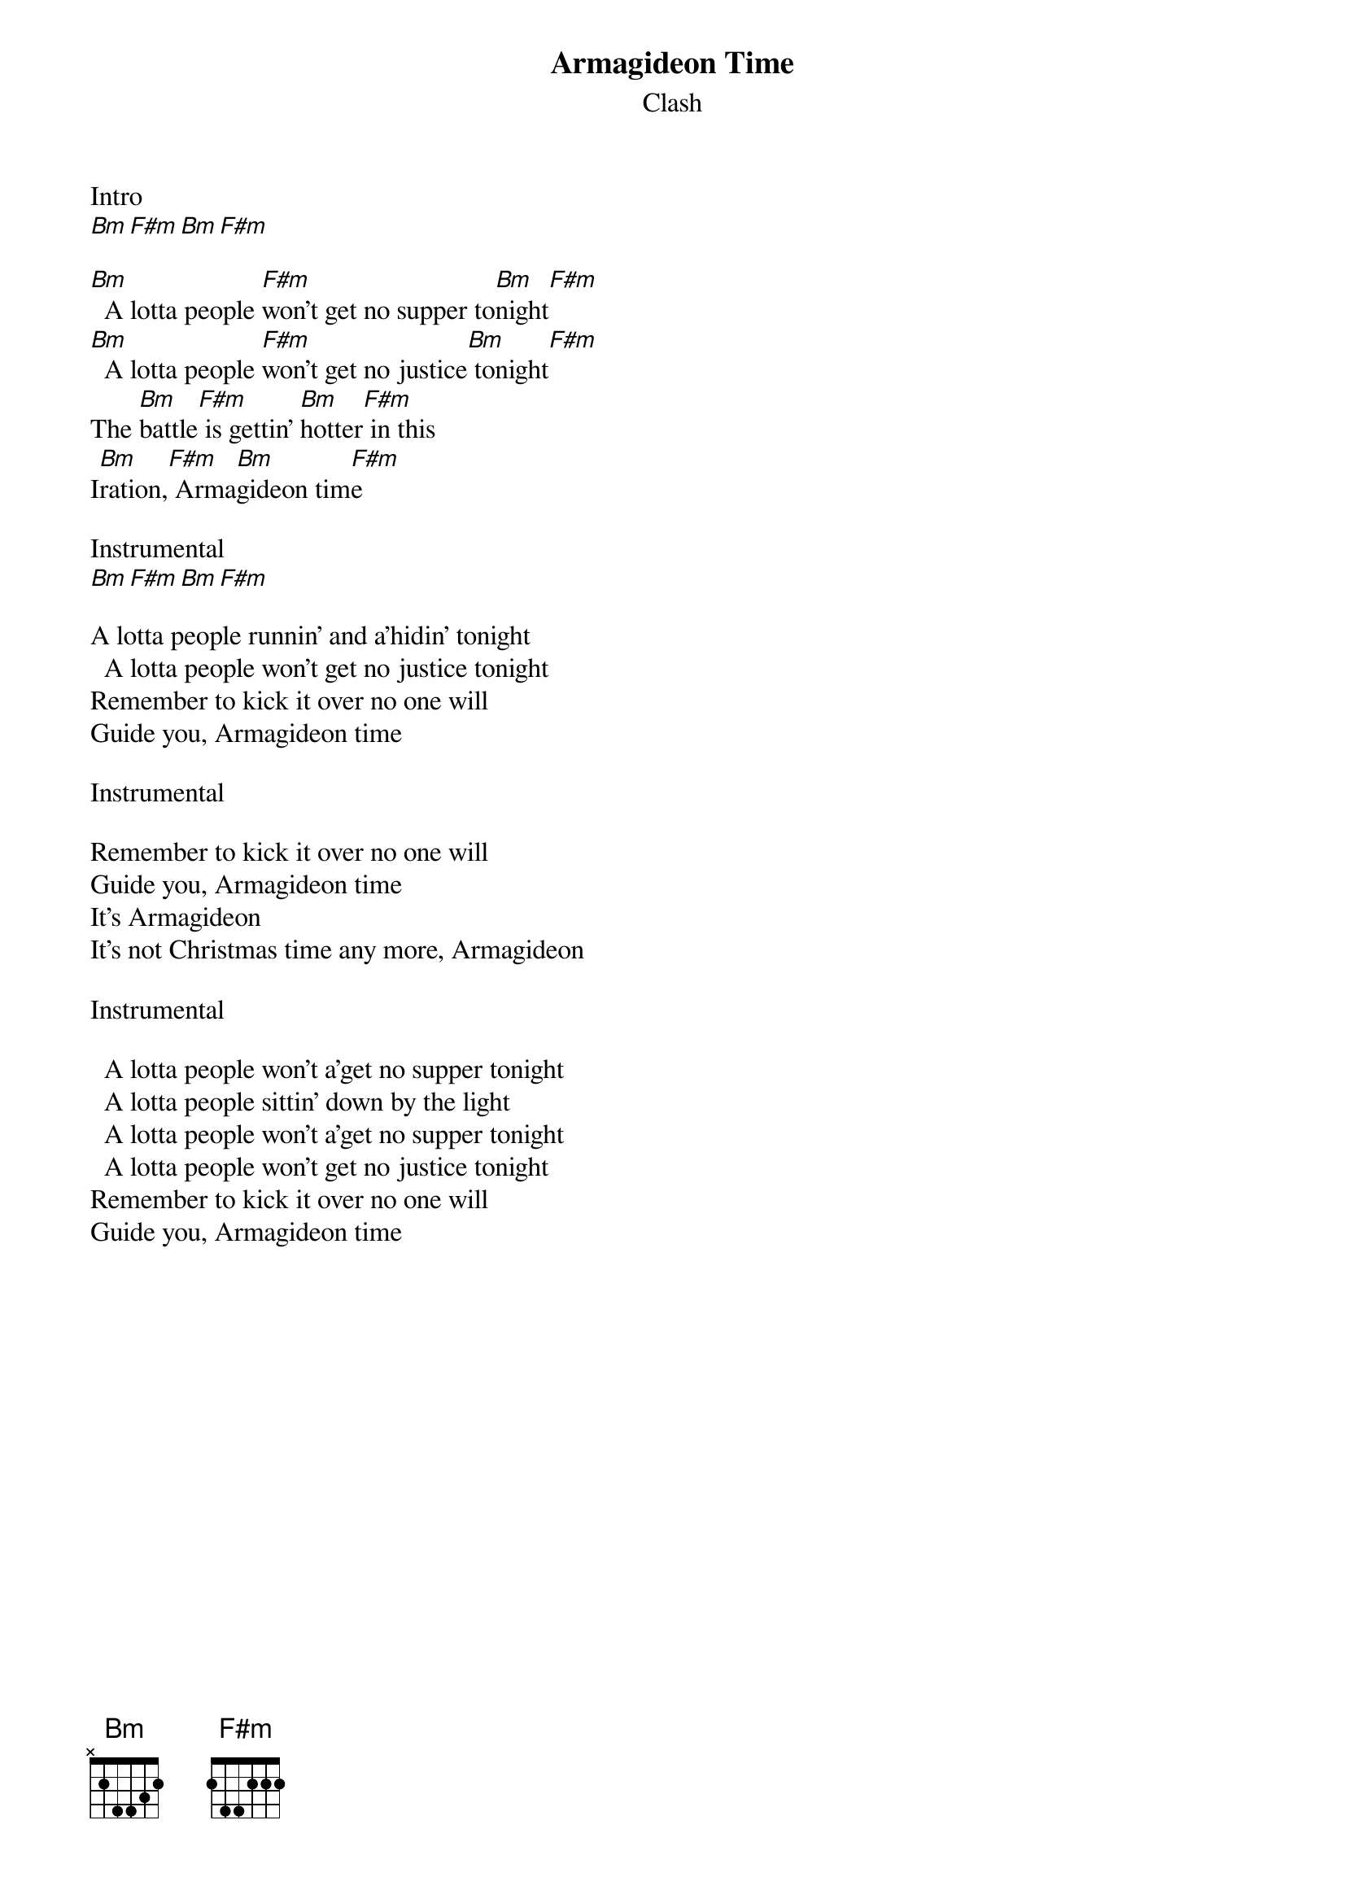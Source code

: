 {title: Armagideon Time}
{subtitle: Clash}

Intro
[Bm][F#m][Bm][F#m] 

{sov}
[Bm]  A lotta people [F#m]won't get no supper to[Bm]night[F#m] 
[Bm]  A lotta people [F#m]won't get no justice[Bm] tonight[F#m] 
The [Bm]battle[F#m] is gettin' [Bm]hotter[F#m] in this
I[Bm]ration,[F#m] Arma[Bm]gideon tim[F#m]e
{eov}

Instrumental
[Bm][F#m][Bm][F#m] 

{sov}
A lotta people runnin' and a'hidin' tonight 
  A lotta people won't get no justice tonight 
Remember to kick it over no one will
Guide you, Armagideon time
{eov}

Instrumental

{sov}
Remember to kick it over no one will
Guide you, Armagideon time
It's Armagideon   
It's not Christmas time any more, Armagideon 
{eov}

Instrumental

{sov}
  A lotta people won't a'get no supper tonight
  A lotta people sittin' down by the light
  A lotta people won't a'get no supper tonight
  A lotta people won't get no justice tonight
Remember to kick it over no one will
Guide you, Armagideon time
{eov}

